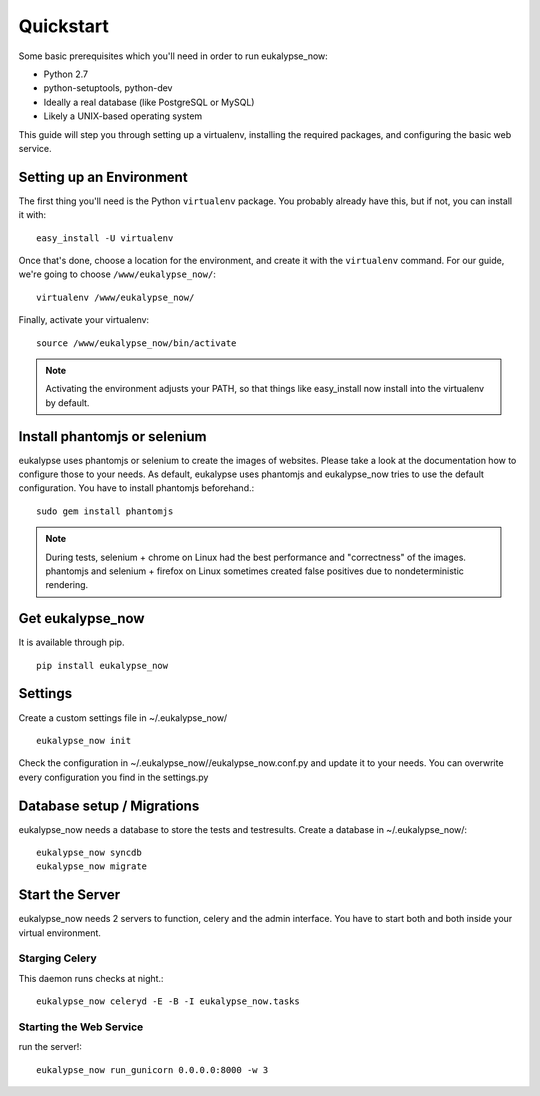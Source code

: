 Quickstart
==========

Some basic prerequisites which you'll need in order to run eukalypse_now:

* Python 2.7
* python-setuptools, python-dev
* Ideally a real database (like PostgreSQL or MySQL)
* Likely a UNIX-based operating system

This guide will step you through setting up a virtualenv, installing the required packages,
and configuring the basic web service.

Setting up an Environment
-------------------------

The first thing you'll need is the Python ``virtualenv`` package. You probably already
have this, but if not, you can install it with::

  easy_install -U virtualenv

Once that's done, choose a location for the environment, and create it with the ``virtualenv``
command. For our guide, we're going to choose ``/www/eukalypse_now/``::

  virtualenv /www/eukalypse_now/

Finally, activate your virtualenv::

  source /www/eukalypse_now/bin/activate

.. note:: Activating the environment adjusts your PATH, so that things like easy_install now
          install into the virtualenv by default.


Install phantomjs or selenium
----------------------

eukalypse uses phantomjs or selenium to create the images of websites. Please take a look at the documentation how to configure those to your needs. 
As default, eukalypse uses phantomjs and eukalypse_now tries to use the default configuration. You have to install phantomjs beforehand.::

   sudo gem install phantomjs 

.. note:: During tests, selenium + chrome on Linux had the best performance and "correctness" of the images. phantomjs and selenium + firefox on Linux sometimes created false positives due to nondeterministic rendering.

Get eukalypse_now
----------------------

It is available through pip. ::

  pip install eukalypse_now


Settings
--------

Create a custom settings file in ~/.eukalypse_now/ ::

  eukalypse_now init

Check the configuration in ~/.eukalypse_now//eukalypse_now.conf.py and update it to your needs. You can overwrite every configuration you find in the settings.py

Database setup / Migrations
----------------------------

eukalypse_now needs a database to store the tests and testresults.
Create a database in ~/.eukalypse_now/::

  eukalypse_now syncdb
  eukalypse_now migrate

Start the Server
----------------

eukalypse_now needs 2 servers to function, celery and the admin interface. 
You have to start both and both inside your virtual environment.


Starging Celery
________________

This daemon runs checks at night.::

   eukalypse_now celeryd -E -B -I eukalypse_now.tasks



Starting the Web Service
________________________

run the server!::

  eukalypse_now run_gunicorn 0.0.0.0:8000 -w 3
